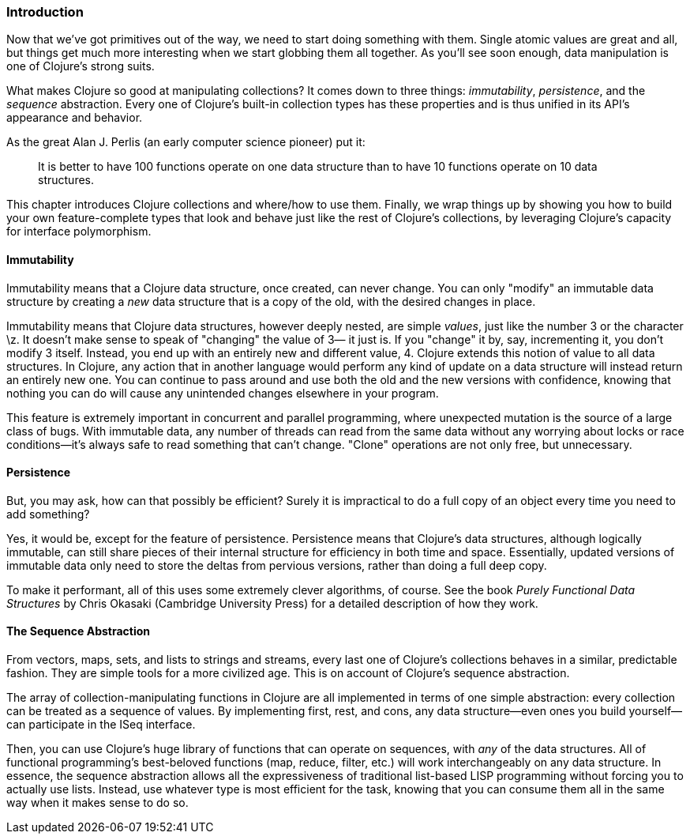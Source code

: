 === Introduction

Now that we've got primitives out of the way, we need to start doing
something with them. Single atomic values are great and all, but
things get much more interesting when we start globbing them all
together. As you'll see soon enough, data manipulation is one of
Clojure's strong suits.

What makes Clojure so good at manipulating collections? It comes down
to three things: _immutability_, _persistence_, and the _sequence_
abstraction. Every one of Clojure's built-in collection types has these
properties and is thus unified in its API's appearance and
behavior.(((Clojure, benefits of)))

As the great Alan J. Perlis (an early computer science pioneer) put it:

[quote]
____
It is better to have 100 functions operate on one data structure than
to have 10 functions operate on 10 data structures.
____

This chapter introduces Clojure collections and where/how to use them.
Finally, we wrap things up by showing you how to build your own
feature-complete types that look and behave just like the rest of
Clojure's collections, by leveraging Clojure's capacity for interface
polymorphism.((("interface polymorphism")))

==== Immutability

Immutability means that a Clojure data structure, once created, can
never change. You can only "modify" an immutable data structure by
creating a _new_ data structure that is a copy of the old, with the
desired changes in place.((("immutability", "definition of")))(((Clojure, immutability of)))

Immutability means that Clojure data structures, however deeply
nested, are simple _values_, just like the number +3+ or the character
+\z+. It doesn't make sense to speak of "changing" the value of +3+&#x2014;
it just is. If you "change" it by, say, incrementing it, you don't
modify +3+ itself. Instead, you end up with an entirely new and
different value, +4+. Clojure extends this notion of value to all data
structures. In Clojure, any action that in another language would
perform any kind of update on a data structure will instead return an
entirely new one. You can continue to pass around and use both the old
and the new versions with confidence, knowing that nothing you can do
will cause any unintended changes elsewhere in your program.((("immutability", "benefits of")))

This feature is extremely important in concurrent and parallel
programming, where unexpected mutation is the source of a large class
of bugs. With immutable data, any number of threads can read from the
same data without any worrying about locks or race conditions--it's
always safe to read something that can't change. "Clone" operations
are not only free, but unnecessary.(((clone operations)))

==== Persistence

But, you may ask, how can that possibly be efficient? Surely it is
impractical to do a full copy of an object every time you need to add
something?(((Clojure, persistence in)))((("persistence", "definition of")))

Yes, it would be, except for the feature of persistence. Persistence
means that Clojure's data structures, although logically immutable,
can still share pieces of their internal structure for efficiency in
both time and space. Essentially, updated versions of immutable data
only need to store the deltas from pervious versions, rather than
doing a full deep copy.((("persistence", "benefits of")))

To make it performant, all of this uses some extremely clever
algorithms, of course. See the book _Purely Functional Data
Structures_ by Chris Okasaki (Cambridge University Press) for a detailed description of how they
work.((("Purely Functional Data Structures (Okasaki)")))((("Okasaki, Chris")))

==== The Sequence Abstraction

From vectors, maps, sets, and lists to strings and streams, every last
one of Clojure's collections behaves in a similar, predictable fashion. They are simple tools for a more civilized age. This is on account of Clojure's
sequence abstraction.((("sequence abstraction", "benefits of")))(((collections, predictability of)))

The array of collection-manipulating functions in Clojure are all
implemented in terms of one simple abstraction: every collection can
be treated as a sequence of values. By implementing +first+, +rest+,
and +cons+, any data structure--even ones you build yourself--can
participate in the +ISeq+ interface.(((ISeq interface)))

Then, you can use Clojure's huge library of functions that can operate
on sequences, with _any_ of the data structures. All of functional
programming's best-beloved functions (+map+, +reduce+, +filter+, etc.)
will work interchangeably on any data structure. In essence, the
sequence abstraction allows all the expressiveness of traditional
list-based LISP programming without forcing you to actually use lists. Instead, use whatever type is most efficient for the task, knowing
that you can consume them all in the same way when it makes sense to
do so.(((functional programming)))
